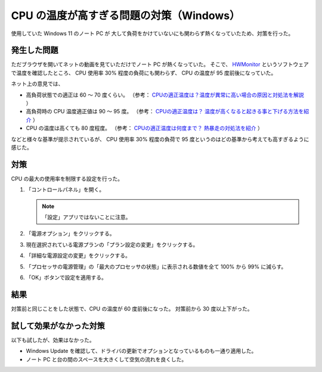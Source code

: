 CPU の温度が高すぎる問題の対策（Windows）
===========================================

使用していた Windows 11 のノート PC が
大して負荷をかけていないにも関わらず熱くなっていたため、対策を行った。

発生した問題
-----------------

ただブラウザを開いてネットの動画を見ていただけでノート PC が熱くなっていた。
そこで、
`HWMonitor <https://www.cpuid.com/softwares/hwmonitor.html>`_
というソフトウェアで温度を確認したところ、
CPU 使用率 30% 程度の負荷にも関わらず、
CPU の温度が 95 度前後になっていた。

ネット上の意見では、

- 高負荷状態での適正は 60 ～ 70 度くらい。
  （参考：
  `CPUの適正温度は？温度が異常に高い場合の原因と対処法を解説 <https://meetsmore.com/services/device-repair/media/103084>`_
  ）

- 高負荷時の CPU 温度適正値は 90 ～ 95 度。
  （参考：
  `CPUの適正温度は？ 温度が高くなると起きる事と下げる方法を紹介 <https://gazlog.com/entry/cpu-good-temp/>`_
  ）

- CPU の温度は高くても 80 度程度。
  （参考：
  `CPUの適正温度は何度まで？ 熱暴走の対処法を紹介 <https://www.choke-point.com/cpu-temperature/>`_
  ）

などと様々な基準が提示されているが、
CPU 使用率 30% 程度の負荷で 95 度というのはどの基準から考えても高すぎるように感じた。

対策
------------

CPU の最大の使用率を制限する設定を行った。

1. 「コントロールパネル」を開く。

   .. note::
       「設定」アプリではないことに注意。

2. 「電源オプション」をクリックする。

3. 現在選択されている電源プランの「プラン設定の変更」をクリックする。

4. 「詳細な電源設定の変更」をクリックする。

5. 「プロセッサの電源管理」の「最大のプロセッサの状態」に表示される数値を全て 100% から 99% に減らす。

6. 「OK」ボタンで設定を適用する。

結果
----------

対策前と同じことをした状態で、CPU の温度が 60 度前後になった。
対策前から 30 度以上下がった。

試して効果がなかった対策
-----------------------------

以下も試したが、効果はなかった。

- Windows Update を確認して、ドライバの更新でオプションとなっているものも一通り適用した。
- ノート PC と台の間のスペースを大きくして空気の流れを良くした。
